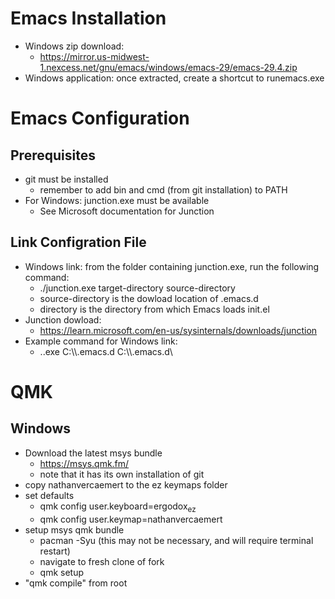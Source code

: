 * Emacs Installation
- Windows zip download:
  - https://mirror.us-midwest-1.nexcess.net/gnu/emacs/windows/emacs-29/emacs-29.4.zip
- Windows application: once extracted, create a shortcut to runemacs.exe
* Emacs Configuration
** Prerequisites
- git must be installed
  - remember to add bin and cmd (from git installation) to PATH
- For Windows: junction.exe must be available
  - See Microsoft documentation for Junction
** Link Configration File
- Windows link: from the folder containing junction.exe, run the following command:
  - ./junction.exe target-directory source-directory
  - source-directory is the dowload location of .emacs.d
  - directory is the directory from which Emacs loads init.el
- Junction dowload:
  - https://learn.microsoft.com/en-us/sysinternals/downloads/junction
- Example command for Windows link:
  - .\junction.exe C:\Users\nverc\AppData\Roaming\\.emacs.d C:\Users\nverc\Dropbox\repositories\\.emacs.d\
* QMK
** Windows
- Download the latest msys bundle
  - https://msys.qmk.fm/
  - note that it has its own installation of git
- copy nathanvercaemert to the ez keymaps folder
- set defaults
  - qmk config user.keyboard=ergodox_ez
  - qmk config user.keymap=nathanvercaemert
- setup msys qmk bundle
  - pacman -Syu (this may not be necessary, and will require terminal restart)
  - navigate to fresh clone of fork
  - qmk setup
- "qmk compile" from root
